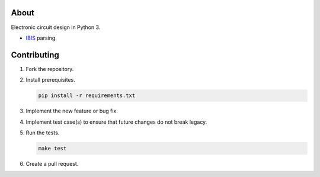 About
=====

Electronic circuit design in Python 3.

- `IBIS`_ parsing.

Contributing
============

#. Fork the repository.

#. Install prerequisites.

   .. code-block:: text

      pip install -r requirements.txt

#. Implement the new feature or bug fix.

#. Implement test case(s) to ensure that future changes do not break
   legacy.

#. Run the tests.

   .. code-block:: text

      make test

#. Create a pull request.

.. _IBIS: http://ibis.org
